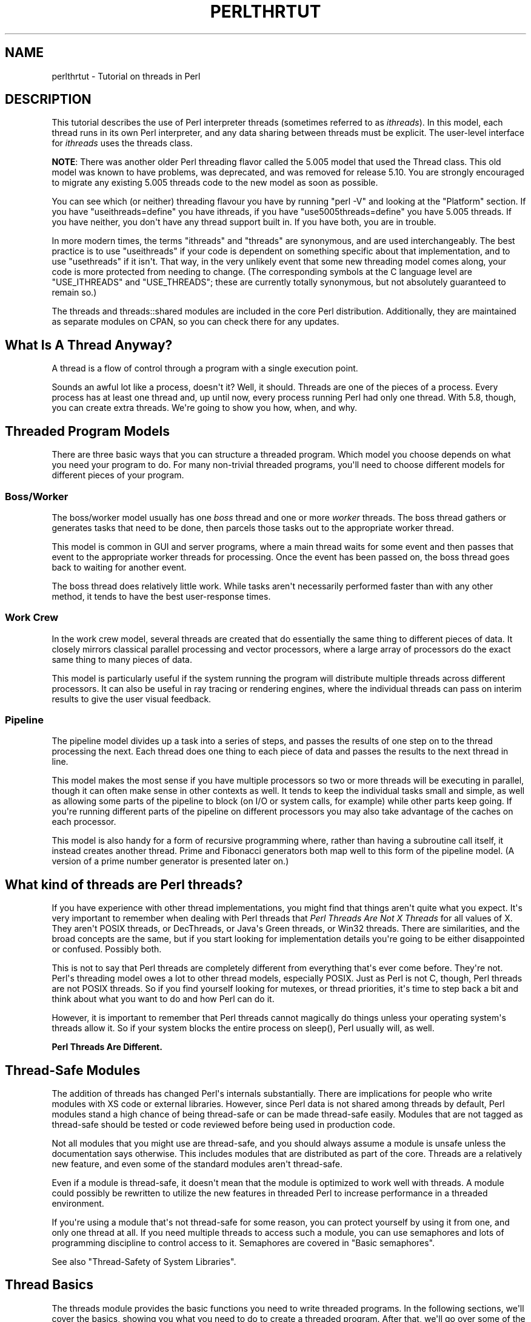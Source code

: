.\" -*- mode: troff; coding: utf-8 -*-
.\" Automatically generated by Pod::Man v6.0.2 (Pod::Simple 3.45)
.\"
.\" Standard preamble:
.\" ========================================================================
.de Sp \" Vertical space (when we can't use .PP)
.if t .sp .5v
.if n .sp
..
.de Vb \" Begin verbatim text
.ft CW
.nf
.ne \\$1
..
.de Ve \" End verbatim text
.ft R
.fi
..
.\" \*(C` and \*(C' are quotes in nroff, nothing in troff, for use with C<>.
.ie n \{\
.    ds C` ""
.    ds C' ""
'br\}
.el\{\
.    ds C`
.    ds C'
'br\}
.\"
.\" Escape single quotes in literal strings from groff's Unicode transform.
.ie \n(.g .ds Aq \(aq
.el       .ds Aq '
.\"
.\" If the F register is >0, we'll generate index entries on stderr for
.\" titles (.TH), headers (.SH), subsections (.SS), items (.Ip), and index
.\" entries marked with X<> in POD.  Of course, you'll have to process the
.\" output yourself in some meaningful fashion.
.\"
.\" Avoid warning from groff about undefined register 'F'.
.de IX
..
.nr rF 0
.if \n(.g .if rF .nr rF 1
.if (\n(rF:(\n(.g==0)) \{\
.    if \nF \{\
.        de IX
.        tm Index:\\$1\t\\n%\t"\\$2"
..
.        if !\nF==2 \{\
.            nr % 0
.            nr F 2
.        \}
.    \}
.\}
.rr rF
.\"
.\" Required to disable full justification in groff 1.23.0.
.if n .ds AD l
.\" ========================================================================
.\"
.IX Title "PERLTHRTUT 1"
.TH PERLTHRTUT 1 2025-05-28 "perl v5.41.13" "Perl Programmers Reference Guide"
.\" For nroff, turn off justification.  Always turn off hyphenation; it makes
.\" way too many mistakes in technical documents.
.if n .ad l
.nh
.SH NAME
perlthrtut \- Tutorial on threads in Perl
.SH DESCRIPTION
.IX Header "DESCRIPTION"
This tutorial describes the use of Perl interpreter threads (sometimes
referred to as \fIithreads\fR).  In this
model, each thread runs in its own Perl interpreter, and any data sharing
between threads must be explicit.  The user\-level interface for \fIithreads\fR
uses the threads class.
.PP
\&\fBNOTE\fR: There was another older Perl threading flavor called the 5.005 model
that used the Thread class.  This old model was known to have problems, was
deprecated, and was removed for release 5.10.  You are
strongly encouraged to migrate any existing 5.005 threads code to the new
model as soon as possible.
.PP
You can see which (or neither) threading flavour you have by
running \f(CW\*(C`perl \-V\*(C'\fR and looking at the \f(CW\*(C`Platform\*(C'\fR section.
If you have \f(CW\*(C`useithreads=define\*(C'\fR you have ithreads, if you
have \f(CW\*(C`use5005threads=define\*(C'\fR you have 5.005 threads.
If you have neither, you don\*(Aqt have any thread support built in.
If you have both, you are in trouble.
.PP
In more modern times, the terms \f(CW\*(C`ithreads\*(C'\fR and \f(CW\*(C`threads\*(C'\fR are
synonymous, and are used interchangeably.  The best practice is to use
\&\f(CW\*(C`useithreads\*(C'\fR if your code is dependent on something specific about that
implementation, and to use \f(CW\*(C`usethreads\*(C'\fR if it isn\*(Aqt.  That way, in the
very unlikely event that some new threading model comes along, your code
is more protected from needing to change.  (The corresponding symbols at
the C language level are \f(CW\*(C`USE_ITHREADS\*(C'\fR and \f(CW\*(C`USE_THREADS\*(C'\fR; these are
currently totally synonymous, but not absolutely guaranteed to remain so.)
.PP
The threads and threads::shared modules are included in the core Perl
distribution.  Additionally, they are maintained as separate modules on
CPAN, so you can check there for any updates.
.SH "What Is A Thread Anyway?"
.IX Header "What Is A Thread Anyway?"
A thread is a flow of control through a program with a single
execution point.
.PP
Sounds an awful lot like a process, doesn\*(Aqt it? Well, it should.
Threads are one of the pieces of a process.  Every process has at least
one thread and, up until now, every process running Perl had only one
thread.  With 5.8, though, you can create extra threads.  We\*(Aqre going
to show you how, when, and why.
.SH "Threaded Program Models"
.IX Header "Threaded Program Models"
There are three basic ways that you can structure a threaded
program.  Which model you choose depends on what you need your program
to do.  For many non\-trivial threaded programs, you\*(Aqll need to choose
different models for different pieces of your program.
.SS Boss/Worker
.IX Subsection "Boss/Worker"
The boss/worker model usually has one \fIboss\fR thread and one or more
\&\fIworker\fR threads.  The boss thread gathers or generates tasks that need
to be done, then parcels those tasks out to the appropriate worker
thread.
.PP
This model is common in GUI and server programs, where a main thread
waits for some event and then passes that event to the appropriate
worker threads for processing.  Once the event has been passed on, the
boss thread goes back to waiting for another event.
.PP
The boss thread does relatively little work.  While tasks aren\*(Aqt
necessarily performed faster than with any other method, it tends to
have the best user\-response times.
.SS "Work Crew"
.IX Subsection "Work Crew"
In the work crew model, several threads are created that do
essentially the same thing to different pieces of data.  It closely
mirrors classical parallel processing and vector processors, where a
large array of processors do the exact same thing to many pieces of
data.
.PP
This model is particularly useful if the system running the program
will distribute multiple threads across different processors.  It can
also be useful in ray tracing or rendering engines, where the
individual threads can pass on interim results to give the user visual
feedback.
.SS Pipeline
.IX Subsection "Pipeline"
The pipeline model divides up a task into a series of steps, and
passes the results of one step on to the thread processing the
next.  Each thread does one thing to each piece of data and passes the
results to the next thread in line.
.PP
This model makes the most sense if you have multiple processors so two
or more threads will be executing in parallel, though it can often
make sense in other contexts as well.  It tends to keep the individual
tasks small and simple, as well as allowing some parts of the pipeline
to block (on I/O or system calls, for example) while other parts keep
going.  If you\*(Aqre running different parts of the pipeline on different
processors you may also take advantage of the caches on each
processor.
.PP
This model is also handy for a form of recursive programming where,
rather than having a subroutine call itself, it instead creates
another thread.  Prime and Fibonacci generators both map well to this
form of the pipeline model. (A version of a prime number generator is
presented later on.)
.SH "What kind of threads are Perl threads?"
.IX Header "What kind of threads are Perl threads?"
If you have experience with other thread implementations, you might
find that things aren\*(Aqt quite what you expect.  It\*(Aqs very important to
remember when dealing with Perl threads that \fIPerl Threads Are Not X
Threads\fR for all values of X.  They aren\*(Aqt POSIX threads, or
DecThreads, or Java\*(Aqs Green threads, or Win32 threads.  There are
similarities, and the broad concepts are the same, but if you start
looking for implementation details you\*(Aqre going to be either
disappointed or confused.  Possibly both.
.PP
This is not to say that Perl threads are completely different from
everything that\*(Aqs ever come before. They\*(Aqre not.  Perl\*(Aqs threading
model owes a lot to other thread models, especially POSIX.  Just as
Perl is not C, though, Perl threads are not POSIX threads.  So if you
find yourself looking for mutexes, or thread priorities, it\*(Aqs time to
step back a bit and think about what you want to do and how Perl can
do it.
.PP
However, it is important to remember that Perl threads cannot magically
do things unless your operating system\*(Aqs threads allow it. So if your
system blocks the entire process on \f(CWsleep()\fR, Perl usually will, as well.
.PP
\&\fBPerl Threads Are Different.\fR
.SH "Thread\-Safe Modules"
.IX Header "Thread-Safe Modules"
The addition of threads has changed Perl\*(Aqs internals
substantially. There are implications for people who write
modules with XS code or external libraries. However, since Perl data is
not shared among threads by default, Perl modules stand a high chance of
being thread\-safe or can be made thread\-safe easily.  Modules that are not
tagged as thread\-safe should be tested or code reviewed before being used
in production code.
.PP
Not all modules that you might use are thread\-safe, and you should
always assume a module is unsafe unless the documentation says
otherwise.  This includes modules that are distributed as part of the
core.  Threads are a relatively new feature, and even some of the standard
modules aren\*(Aqt thread\-safe.
.PP
Even if a module is thread\-safe, it doesn\*(Aqt mean that the module is optimized
to work well with threads. A module could possibly be rewritten to utilize
the new features in threaded Perl to increase performance in a threaded
environment.
.PP
If you\*(Aqre using a module that\*(Aqs not thread\-safe for some reason, you
can protect yourself by using it from one, and only one thread at all.
If you need multiple threads to access such a module, you can use semaphores and
lots of programming discipline to control access to it.  Semaphores
are covered in "Basic semaphores".
.PP
See also "Thread\-Safety of System Libraries".
.SH "Thread Basics"
.IX Header "Thread Basics"
The threads module provides the basic functions you need to write
threaded programs.  In the following sections, we\*(Aqll cover the basics,
showing you what you need to do to create a threaded program.   After
that, we\*(Aqll go over some of the features of the threads module that
make threaded programming easier.
.SS "Basic Thread Support"
.IX Subsection "Basic Thread Support"
Thread support is a Perl compile\-time option. It\*(Aqs something that\*(Aqs
turned on or off when Perl is built at your site, rather than when
your programs are compiled. If your Perl wasn\*(Aqt compiled with thread
support enabled, then any attempt to use threads will fail.
.PP
Your programs can use the Config module to check whether threads are
enabled. If your program can\*(Aqt run without them, you can say something
like:
.PP
.Vb 3
\&    use Config;
\&    $Config{useithreads} or
\&        die(\*(AqRecompile Perl with threads to run this program.\*(Aq);
.Ve
.PP
A possibly\-threaded program using a possibly\-threaded module might
have code like this:
.PP
.Vb 2
\&    use Config;
\&    use MyMod;
\&
\&    BEGIN {
\&        if ($Config{useithreads}) {
\&            # We have threads
\&            require MyMod_threaded;
\&            MyMod_threaded\->import();
\&        } else {
\&            require MyMod_unthreaded;
\&            MyMod_unthreaded\->import();
\&        }
\&    }
.Ve
.PP
Since code that runs both with and without threads is usually pretty
messy, it\*(Aqs best to isolate the thread\-specific code in its own
module.  In our example above, that\*(Aqs what \f(CW\*(C`MyMod_threaded\*(C'\fR is, and it\*(Aqs
only imported if we\*(Aqre running on a threaded Perl.
.SS "A Note about the Examples"
.IX Subsection "A Note about the Examples"
In a real situation, care should be taken that all threads are finished
executing before the program exits.  That care has \fBnot\fR been taken in these
examples in the interest of simplicity.  Running these examples \fIas is\fR will
produce error messages, usually caused by the fact that there are still
threads running when the program exits.  You should not be alarmed by this.
.SS "Creating Threads"
.IX Subsection "Creating Threads"
The threads module provides the tools you need to create new
threads.  Like any other module, you need to tell Perl that you want to use
it; \f(CW\*(C`use threads;\*(C'\fR imports all the pieces you need to create basic
threads.
.PP
The simplest, most straightforward way to create a thread is with \f(CWcreate()\fR:
.PP
.Vb 1
\&    use threads;
\&
\&    my $thr = threads\->create(\e&sub1);
\&
\&    sub sub1 {
\&        print("In the thread\en");
\&    }
.Ve
.PP
The \f(CWcreate()\fR method takes a reference to a subroutine and creates a new
thread that starts executing in the referenced subroutine.  Control
then passes both to the subroutine and the caller.
.PP
If you need to, your program can pass parameters to the subroutine as
part of the thread startup.  Just include the list of parameters as
part of the \f(CW\*(C`threads\->create()\*(C'\fR call, like this:
.PP
.Vb 1
\&    use threads;
\&
\&    my $Param3 = \*(Aqfoo\*(Aq;
\&    my $thr1 = threads\->create(\e&sub1, \*(AqParam 1\*(Aq, \*(AqParam 2\*(Aq, $Param3);
\&    my @ParamList = (42, \*(AqHello\*(Aq, 3.14);
\&    my $thr2 = threads\->create(\e&sub1, @ParamList);
\&    my $thr3 = threads\->create(\e&sub1, qw(Param1 Param2 Param3));
\&
\&    sub sub1 {
\&        my @InboundParameters = @_;
\&        print("In the thread\en");
\&        print(\*(AqGot parameters >\*(Aq, join(\*(Aq<>\*(Aq,@InboundParameters), "<\en");
\&    }
.Ve
.PP
The last example illustrates another feature of threads.  You can spawn
off several threads using the same subroutine.  Each thread executes
the same subroutine, but in a separate thread with a separate
environment and potentially separate arguments.
.PP
\&\f(CWnew()\fR is a synonym for \f(CWcreate()\fR.
.SS "Waiting For A Thread To Exit"
.IX Subsection "Waiting For A Thread To Exit"
Since threads are also subroutines, they can return values.  To wait
for a thread to exit and extract any values it might return, you can
use the \f(CWjoin()\fR method:
.PP
.Vb 1
\&    use threads;
\&
\&    my ($thr) = threads\->create(\e&sub1);
\&
\&    my @ReturnData = $thr\->join();
\&    print(\*(AqThread returned \*(Aq, join(\*(Aq, \*(Aq, @ReturnData), "\en");
\&
\&    sub sub1 { return (\*(AqFifty\-six\*(Aq, \*(Aqfoo\*(Aq, 2); }
.Ve
.PP
In the example above, the \f(CWjoin()\fR method returns as soon as the thread
ends.  In addition to waiting for a thread to finish and gathering up
any values that the thread might have returned, \f(CWjoin()\fR also performs
any OS cleanup necessary for the thread.  That cleanup might be
important, especially for long\-running programs that spawn lots of
threads.  If you don\*(Aqt want the return values and don\*(Aqt want to wait
for the thread to finish, you should call the \f(CWdetach()\fR method
instead, as described next.
.PP
NOTE: In the example above, the thread returns a list, thus necessitating
that the thread creation call be made in list context (i.e., \f(CW\*(C`my ($thr)\*(C'\fR).
See "$thr\->\fBjoin()\fR" in threads and "THREAD CONTEXT" in threads for more
details on thread context and return values.
.SS "Ignoring A Thread"
.IX Subsection "Ignoring A Thread"
\&\f(CWjoin()\fR does three things: it waits for a thread to exit, cleans up
after it, and returns any data the thread may have produced.  But what
if you\*(Aqre not interested in the thread\*(Aqs return values, and you don\*(Aqt
really care when the thread finishes? All you want is for the thread
to get cleaned up after when it\*(Aqs done.
.PP
In this case, you use the \f(CWdetach()\fR method.  Once a thread is detached,
it\*(Aqll run until it\*(Aqs finished; then Perl will clean up after it
automatically.
.PP
.Vb 1
\&    use threads;
\&
\&    my $thr = threads\->create(\e&sub1);   # Spawn the thread
\&
\&    $thr\->detach();   # Now we officially don\*(Aqt care any more
\&
\&    sleep(15);        # Let thread run for a while
\&
\&    sub sub1 {
\&        my $count = 0;
\&        while (1) {
\&            $count++;
\&            print("\e$count is $count\en");
\&            sleep(1);
\&        }
\&    }
.Ve
.PP
Once a thread is detached, it may not be joined, and any return data
that it might have produced (if it was done and waiting for a join) is
lost.
.PP
\&\f(CWdetach()\fR can also be called as a class method to allow a thread to
detach itself:
.PP
.Vb 1
\&    use threads;
\&
\&    my $thr = threads\->create(\e&sub1);
\&
\&    sub sub1 {
\&        threads\->detach();
\&        # Do more work
\&    }
.Ve
.SS "Process and Thread Termination"
.IX Subsection "Process and Thread Termination"
With threads one must be careful to make sure they all have a chance to
run to completion, assuming that is what you want.
.PP
An action that terminates a process will terminate \fIall\fR running
threads.  \fBdie()\fR and \fBexit()\fR have this property,
and perl does an exit when the main thread exits,
perhaps implicitly by falling off the end of your code,
even if that\*(Aqs not what you want.
.PP
As an example of this case, this code prints the message
"Perl exited with active threads: 2 running and unjoined":
.PP
.Vb 8
\&    use threads;
\&    my $thr1 = threads\->new(\e&thrsub, "test1");
\&    my $thr2 = threads\->new(\e&thrsub, "test2");
\&    sub thrsub {
\&       my ($message) = @_;
\&       sleep 1;
\&       print "thread $message\en";
\&    }
.Ve
.PP
But when the following lines are added at the end:
.PP
.Vb 2
\&    $thr1\->join();
\&    $thr2\->join();
.Ve
.PP
it prints two lines of output, a perhaps more useful outcome.
.SH "Threads And Data"
.IX Header "Threads And Data"
Now that we\*(Aqve covered the basics of threads, it\*(Aqs time for our next
topic: Data.  Threading introduces a couple of complications to data
access that non\-threaded programs never need to worry about.
.SS "Shared And Unshared Data"
.IX Subsection "Shared And Unshared Data"
The biggest difference between Perl \fIithreads\fR and the old 5.005 style
threading, or for that matter, to most other threading systems out there,
is that by default, no data is shared. When a new Perl thread is created,
all the data associated with the current thread is copied to the new
thread, and is subsequently private to that new thread!
This is similar in feel to what happens when a Unix process forks,
except that in this case, the data is just copied to a different part of
memory within the same process rather than a real fork taking place.
.PP
To make use of threading, however, one usually wants the threads to share
at least some data between themselves. This is done with the
threads::shared module and the \f(CW\*(C`:shared\*(C'\fR attribute:
.PP
.Vb 2
\&    use threads;
\&    use threads::shared;
\&
\&    my $foo :shared = 1;
\&    my $bar = 1;
\&    threads\->create(sub { $foo++; $bar++; })\->join();
\&
\&    print("$foo\en");  # Prints 2 since $foo is shared
\&    print("$bar\en");  # Prints 1 since $bar is not shared
.Ve
.PP
In the case of a shared array, all the array\*(Aqs elements are shared, and for
a shared hash, all the keys and values are shared. This places
restrictions on what may be assigned to shared array and hash elements: only
simple values or references to shared variables are allowed \- this is
so that a private variable can\*(Aqt accidentally become shared. A bad
assignment will cause the thread to die. For example:
.PP
.Vb 2
\&    use threads;
\&    use threads::shared;
\&
\&    my $var          = 1;
\&    my $svar :shared = 2;
\&    my %hash :shared;
\&
\&    ... create some threads ...
\&
\&    $hash{a} = 1;       # All threads see exists($hash{a})
\&                        # and $hash{a} == 1
\&    $hash{a} = $var;    # okay \- copy\-by\-value: same effect as previous
\&    $hash{a} = $svar;   # okay \- copy\-by\-value: same effect as previous
\&    $hash{a} = \e$svar;  # okay \- a reference to a shared variable
\&    $hash{a} = \e$var;   # This will die
\&    delete($hash{a});   # okay \- all threads will see !exists($hash{a})
.Ve
.PP
Note that a shared variable guarantees that if two or more threads try to
modify it at the same time, the internal state of the variable will not
become corrupted. However, there are no guarantees beyond this, as
explained in the next section.
.SS "Thread Pitfalls: Races"
.IX Subsection "Thread Pitfalls: Races"
While threads bring a new set of useful tools, they also bring a
number of pitfalls.  One pitfall is the race condition:
.PP
.Vb 2
\&    use threads;
\&    use threads::shared;
\&
\&    my $x :shared = 1;
\&    my $thr1 = threads\->create(\e&sub1);
\&    my $thr2 = threads\->create(\e&sub2);
\&
\&    $thr1\->join();
\&    $thr2\->join();
\&    print("$x\en");
\&
\&    sub sub1 { my $foo = $x; $x = $foo + 1; }
\&    sub sub2 { my $bar = $x; $x = $bar + 1; }
.Ve
.PP
What do you think \f(CW$x\fR will be? The answer, unfortunately, is \fIit
depends\fR. Both \f(CWsub1()\fR and \f(CWsub2()\fR access the global variable \f(CW$x\fR, once
to read and once to write.  Depending on factors ranging from your
thread implementation\*(Aqs scheduling algorithm to the phase of the moon,
\&\f(CW$x\fR can be 2 or 3.
.PP
Race conditions are caused by unsynchronized access to shared
data.  Without explicit synchronization, there\*(Aqs no way to be sure that
nothing has happened to the shared data between the time you access it
and the time you update it.  Even this simple code fragment has the
possibility of error:
.PP
.Vb 8
\&    use threads;
\&    my $x :shared = 2;
\&    my $y :shared;
\&    my $z :shared;
\&    my $thr1 = threads\->create(sub { $y = $x; $x = $y + 1; });
\&    my $thr2 = threads\->create(sub { $z = $x; $x = $z + 1; });
\&    $thr1\->join();
\&    $thr2\->join();
.Ve
.PP
Two threads both access \f(CW$x\fR.  Each thread can potentially be interrupted
at any point, or be executed in any order.  At the end, \f(CW$x\fR could be 3
or 4, and both \f(CW$y\fR and \f(CW$z\fR could be 2 or 3.
.PP
Even \f(CW\*(C`$x += 5\*(C'\fR or \f(CW\*(C`$x++\*(C'\fR are not guaranteed to be atomic.
.PP
Whenever your program accesses data or resources that can be accessed
by other threads, you must take steps to coordinate access or risk
data inconsistency and race conditions. Note that Perl will protect its
internals from your race conditions, but it won\*(Aqt protect you from you.
.SH "Synchronization and control"
.IX Header "Synchronization and control"
Perl provides a number of mechanisms to coordinate the interactions
between themselves and their data, to avoid race conditions and the like.
Some of these are designed to resemble the common techniques used in thread
libraries such as \f(CW\*(C`pthreads\*(C'\fR; others are Perl\-specific. Often, the
standard techniques are clumsy and difficult to get right (such as
condition waits). Where possible, it is usually easier to use Perlish
techniques such as queues, which remove some of the hard work involved.
.SS "Controlling access: \fBlock()\fP"
.IX Subsection "Controlling access: lock()"
The \f(CWlock()\fR function takes a shared variable and puts a lock on it.
No other thread may lock the variable until the variable is unlocked
by the thread holding the lock. Unlocking happens automatically
when the locking thread exits the block that contains the call to the
\&\f(CWlock()\fR function.  Using \f(CWlock()\fR is straightforward: This example has
several threads doing some calculations in parallel, and occasionally
updating a running total:
.PP
.Vb 2
\&    use threads;
\&    use threads::shared;
\&
\&    my $total :shared = 0;
\&
\&    sub calc {
\&        while (1) {
\&            my $result;
\&            # (... do some calculations and set $result ...)
\&            {
\&                lock($total);  # Block until we obtain the lock
\&                $total += $result;
\&            } # Lock implicitly released at end of scope
\&            last if $result == 0;
\&        }
\&    }
\&
\&    my $thr1 = threads\->create(\e&calc);
\&    my $thr2 = threads\->create(\e&calc);
\&    my $thr3 = threads\->create(\e&calc);
\&    $thr1\->join();
\&    $thr2\->join();
\&    $thr3\->join();
\&    print("total=$total\en");
.Ve
.PP
\&\f(CWlock()\fR blocks the thread until the variable being locked is
available.  When \f(CWlock()\fR returns, your thread can be sure that no other
thread can lock that variable until the block containing the
lock exits.
.PP
It\*(Aqs important to note that locks don\*(Aqt prevent access to the variable
in question, only lock attempts.  This is in keeping with Perl\*(Aqs
longstanding tradition of courteous programming, and the advisory file
locking that \f(CWflock()\fR gives you.
.PP
You may lock arrays and hashes as well as scalars.  Locking an array,
though, will not block subsequent locks on array elements, just lock
attempts on the array itself.
.PP
Locks are recursive, which means it\*(Aqs okay for a thread to
lock a variable more than once.  The lock will last until the outermost
\&\f(CWlock()\fR on the variable goes out of scope. For example:
.PP
.Vb 2
\&    my $x :shared;
\&    doit();
\&
\&    sub doit {
\&        {
\&            {
\&                lock($x); # Wait for lock
\&                lock($x); # NOOP \- we already have the lock
\&                {
\&                    lock($x); # NOOP
\&                    {
\&                        lock($x); # NOOP
\&                        lockit_some_more();
\&                    }
\&                }
\&            } # *** Implicit unlock here ***
\&        }
\&    }
\&
\&    sub lockit_some_more {
\&        lock($x); # NOOP
\&    } # Nothing happens here
.Ve
.PP
Note that there is no \f(CWunlock()\fR function \- the only way to unlock a
variable is to allow it to go out of scope.
.PP
A lock can either be used to guard the data contained within the variable
being locked, or it can be used to guard something else, like a section
of code. In this latter case, the variable in question does not hold any
useful data, and exists only for the purpose of being locked. In this
respect, the variable behaves like the mutexes and basic semaphores of
traditional thread libraries.
.SS "A Thread Pitfall: Deadlocks"
.IX Subsection "A Thread Pitfall: Deadlocks"
Locks are a handy tool to synchronize access to data, and using them
properly is the key to safe shared data.  Unfortunately, locks aren\*(Aqt
without their dangers, especially when multiple locks are involved.
Consider the following code:
.PP
.Vb 2
\&    use threads;
\&    use threads::shared;
\&
\&    my $x :shared = 4;
\&    my $y :shared = \*(Aqfoo\*(Aq;
\&    my $thr1 = threads\->create(sub {
\&        lock($x);
\&        sleep(20);
\&        lock($y);
\&    });
\&    my $thr2 = threads\->create(sub {
\&        lock($y);
\&        sleep(20);
\&        lock($x);
\&    });
\&    $thr1\->join();
\&    $thr2\->join();
.Ve
.PP
This program will probably hang until you kill it.  The only way it
won\*(Aqt hang is if one of the two threads acquires both locks
first.  A guaranteed\-to\-hang version is more complicated, but the
principle is the same.
.PP
The first thread will grab a lock on \f(CW$x\fR, then, after a pause during which
the second thread has probably had time to do some work, try to grab a
lock on \f(CW$y\fR.  Meanwhile, the second thread grabs a lock on \f(CW$y\fR, then later
tries to grab a lock on \f(CW$x\fR.  The second lock attempt for both threads will
block, each waiting for the other to release its lock.
.PP
This condition is called a deadlock, and it occurs whenever two or
more threads are trying to get locks on resources that the others
own.  Each thread will block, waiting for the other to release a lock
on a resource.  That never happens, though, since the thread with the
resource is itself waiting for a lock to be released.
.PP
There are a number of ways to handle this sort of problem.  The best
way is to always have all threads acquire locks in the exact same
order.  If, for example, you lock variables \f(CW$x\fR, \f(CW$y\fR, and \f(CW$z\fR, always lock
\&\f(CW$x\fR before \f(CW$y\fR, and \f(CW$y\fR before \f(CW$z\fR.  It\*(Aqs also best to hold on to locks for
as short a period of time to minimize the risks of deadlock.
.PP
The other synchronization primitives described below can suffer from
similar problems.
.SS "Queues: Passing Data Around"
.IX Subsection "Queues: Passing Data Around"
A queue is a special thread\-safe object that lets you put data in one
end and take it out the other without having to worry about
synchronization issues.  They\*(Aqre pretty straightforward, and look like
this:
.PP
.Vb 2
\&    use threads;
\&    use Thread::Queue;
\&
\&    my $DataQueue = Thread::Queue\->new();
\&    my $thr = threads\->create(sub {
\&        while (my $DataElement = $DataQueue\->dequeue()) {
\&            print("Popped $DataElement off the queue\en");
\&        }
\&    });
\&
\&    $DataQueue\->enqueue(12);
\&    $DataQueue\->enqueue("A", "B", "C");
\&    sleep(10);
\&    $DataQueue\->enqueue(undef);
\&    $thr\->join();
.Ve
.PP
You create the queue with \f(CW\*(C`Thread::Queue\->new()\*(C'\fR.  Then you can
add lists of scalars onto the end with \f(CWenqueue()\fR, and pop scalars off
the front of it with \f(CWdequeue()\fR.  A queue has no fixed size, and can grow
as needed to hold everything pushed on to it.
.PP
If a queue is empty, \f(CWdequeue()\fR blocks until another thread enqueues
something.  This makes queues ideal for event loops and other
communications between threads.
.SS "Semaphores: Synchronizing Data Access"
.IX Subsection "Semaphores: Synchronizing Data Access"
Semaphores are a kind of generic locking mechanism. In their most basic
form, they behave very much like lockable scalars, except that they
can\*(Aqt hold data, and that they must be explicitly unlocked. In their
advanced form, they act like a kind of counter, and can allow multiple
threads to have the \fIlock\fR at any one time.
.SS "Basic semaphores"
.IX Subsection "Basic semaphores"
Semaphores have two methods, \f(CWdown()\fR and \f(CWup()\fR: \f(CWdown()\fR decrements the resource
count, while \f(CWup()\fR increments it. Calls to \f(CWdown()\fR will block if the
semaphore\*(Aqs current count would decrement below zero.  This program
gives a quick demonstration:
.PP
.Vb 2
\&    use threads;
\&    use Thread::Semaphore;
\&
\&    my $semaphore = Thread::Semaphore\->new();
\&    my $GlobalVariable :shared = 0;
\&
\&    $thr1 = threads\->create(\e&sample_sub, 1);
\&    $thr2 = threads\->create(\e&sample_sub, 2);
\&    $thr3 = threads\->create(\e&sample_sub, 3);
\&
\&    sub sample_sub {
\&        my $SubNumber = shift(@_);
\&        my $TryCount = 10;
\&        my $LocalCopy;
\&        sleep(1);
\&        while ($TryCount\-\-) {
\&            $semaphore\->down();
\&            $LocalCopy = $GlobalVariable;
\&            print("$TryCount tries left for sub $SubNumber "
\&                 ."(\e$GlobalVariable is $GlobalVariable)\en");
\&            sleep(2);
\&            $LocalCopy++;
\&            $GlobalVariable = $LocalCopy;
\&            $semaphore\->up();
\&        }
\&    }
\&
\&    $thr1\->join();
\&    $thr2\->join();
\&    $thr3\->join();
.Ve
.PP
The three invocations of the subroutine all operate in sync.  The
semaphore, though, makes sure that only one thread is accessing the
global variable at once.
.SS "Advanced Semaphores"
.IX Subsection "Advanced Semaphores"
By default, semaphores behave like locks, letting only one thread
\&\f(CWdown()\fR them at a time.  However, there are other uses for semaphores.
.PP
Each semaphore has a counter attached to it. By default, semaphores are
created with the counter set to one, \f(CWdown()\fR decrements the counter by
one, and \f(CWup()\fR increments by one. However, we can override any or all
of these defaults simply by passing in different values:
.PP
.Vb 2
\&    use threads;
\&    use Thread::Semaphore;
\&
\&    my $semaphore = Thread::Semaphore\->new(5);
\&                    # Creates a semaphore with the counter set to five
\&
\&    my $thr1 = threads\->create(\e&sub1);
\&    my $thr2 = threads\->create(\e&sub1);
\&
\&    sub sub1 {
\&        $semaphore\->down(5); # Decrements the counter by five
\&        # Do stuff here
\&        $semaphore\->up(5); # Increment the counter by five
\&    }
\&
\&    $thr1\->detach();
\&    $thr2\->detach();
.Ve
.PP
If \f(CWdown()\fR attempts to decrement the counter below zero, it blocks until
the counter is large enough.  Note that while a semaphore can be created
with a starting count of zero, any \f(CWup()\fR or \f(CWdown()\fR always changes the
counter by at least one, and so \f(CW\*(C`$semaphore\->down(0)\*(C'\fR is the same as
\&\f(CW\*(C`$semaphore\->down(1)\*(C'\fR.
.PP
The question, of course, is why would you do something like this? Why
create a semaphore with a starting count that\*(Aqs not one, or why
decrement or increment it by more than one? The answer is resource
availability.  Many resources that you want to manage access for can be
safely used by more than one thread at once.
.PP
For example, let\*(Aqs take a GUI driven program.  It has a semaphore that
it uses to synchronize access to the display, so only one thread is
ever drawing at once.  Handy, but of course you don\*(Aqt want any thread
to start drawing until things are properly set up.  In this case, you
can create a semaphore with a counter set to zero, and up it when
things are ready for drawing.
.PP
Semaphores with counters greater than one are also useful for
establishing quotas.  Say, for example, that you have a number of
threads that can do I/O at once.  You don\*(Aqt want all the threads
reading or writing at once though, since that can potentially swamp
your I/O channels, or deplete your process\*(Aqs quota of filehandles.  You
can use a semaphore initialized to the number of concurrent I/O
requests (or open files) that you want at any one time, and have your
threads quietly block and unblock themselves.
.PP
Larger increments or decrements are handy in those cases where a
thread needs to check out or return a number of resources at once.
.SS "Waiting for a Condition"
.IX Subsection "Waiting for a Condition"
The functions \f(CWcond_wait()\fR and \f(CWcond_signal()\fR
can be used in conjunction with locks to notify
co\-operating threads that a resource has become available. They are
very similar in use to the functions found in \f(CW\*(C`pthreads\*(C'\fR. However
for most purposes, queues are simpler to use and more intuitive. See
threads::shared for more details.
.SS "Giving up control"
.IX Subsection "Giving up control"
There are times when you may find it useful to have a thread
explicitly give up the CPU to another thread.  You may be doing something
processor\-intensive and want to make sure that the user\-interface thread
gets called frequently.  Regardless, there are times that you might want
a thread to give up the processor.
.PP
Perl\*(Aqs threading package provides the \f(CWyield()\fR function that does
this. \f(CWyield()\fR is pretty straightforward, and works like this:
.PP
.Vb 1
\&    use threads;
\&
\&    sub loop {
\&        my $thread = shift;
\&        my $foo = 50;
\&        while($foo\-\-) { print("In thread $thread\en"); }
\&        threads\->yield();
\&        $foo = 50;
\&        while($foo\-\-) { print("In thread $thread\en"); }
\&    }
\&
\&    my $thr1 = threads\->create(\e&loop, \*(Aqfirst\*(Aq);
\&    my $thr2 = threads\->create(\e&loop, \*(Aqsecond\*(Aq);
\&    my $thr3 = threads\->create(\e&loop, \*(Aqthird\*(Aq);
.Ve
.PP
It is important to remember that \f(CWyield()\fR is only a hint to give up the CPU,
it depends on your hardware, OS and threading libraries what actually happens.
\&\fBOn many operating systems, yield() is a no\-op.\fR  Therefore it is important
to note that one should not build the scheduling of the threads around
\&\f(CWyield()\fR calls. It might work on your platform but it won\*(Aqt work on another
platform.
.SH "General Thread Utility Routines"
.IX Header "General Thread Utility Routines"
We\*(Aqve covered the workhorse parts of Perl\*(Aqs threading package, and
with these tools you should be well on your way to writing threaded
code and packages.  There are a few useful little pieces that didn\*(Aqt
really fit in anyplace else.
.SS "What Thread Am I In?"
.IX Subsection "What Thread Am I In?"
The \f(CW\*(C`threads\->self()\*(C'\fR class method provides your program with a way to
get an object representing the thread it\*(Aqs currently in.  You can use this
object in the same way as the ones returned from thread creation.
.SS "Thread IDs"
.IX Subsection "Thread IDs"
\&\f(CWtid()\fR is a thread object method that returns the thread ID of the
thread the object represents.  Thread IDs are integers, with the main
thread in a program being 0.  Currently Perl assigns a unique TID to
every thread ever created in your program, assigning the first thread
to be created a TID of 1, and increasing the TID by 1 for each new
thread that\*(Aqs created.  When used as a class method, \f(CW\*(C`threads\->tid()\*(C'\fR
can be used by a thread to get its own TID.
.SS "Are These Threads The Same?"
.IX Subsection "Are These Threads The Same?"
The \f(CWequal()\fR method takes two thread objects and returns true
if the objects represent the same thread, and false if they don\*(Aqt.
.PP
Thread objects also have an overloaded \f(CW\*(C`==\*(C'\fR comparison so that you can do
comparison on them as you would with normal objects.
.SS "What Threads Are Running?"
.IX Subsection "What Threads Are Running?"
\&\f(CW\*(C`threads\->list()\*(C'\fR returns a list of thread objects, one for each thread
that\*(Aqs currently running and not detached.  Handy for a number of things,
including cleaning up at the end of your program (from the main Perl thread,
of course):
.PP
.Vb 4
\&    # Loop through all the threads
\&    foreach my $thr (threads\->list()) {
\&        $thr\->join();
\&    }
.Ve
.PP
If some threads have not finished running when the main Perl thread
ends, Perl will warn you about it and die, since it is impossible for Perl
to clean up itself while other threads are running.
.PP
NOTE:  The main Perl thread (thread 0) is in a \fIdetached\fR state, and so
does not appear in the list returned by \f(CW\*(C`threads\->list()\*(C'\fR.
.SH "A Complete Example"
.IX Header "A Complete Example"
Confused yet? It\*(Aqs time for an example program to show some of the
things we\*(Aqve covered.  This program finds prime numbers using threads.
.PP
.Vb 10
\&   1 #!/usr/bin/perl
\&   2 # prime\-pthread, courtesy of Tom Christiansen
\&   3
\&   4 use v5.36;
\&   5
\&   6 use threads;
\&   7 use Thread::Queue;
\&   8
\&   9 sub check_num ($upstream, $cur_prime) {
\&  10     my $kid;
\&  11     my $downstream = Thread::Queue\->new();
\&  12     while (my $num = $upstream\->dequeue()) {
\&  13         next unless ($num % $cur_prime);
\&  14         if ($kid) {
\&  15             $downstream\->enqueue($num);
\&  16         } else {
\&  17             print("Found prime: $num\en");
\&  18             $kid = threads\->create(\e&check_num, $downstream, $num);
\&  19             if (! $kid) {
\&  20                 warn("Sorry.  Ran out of threads.\en");
\&  21                 last;
\&  22             }
\&  23         }
\&  24     }
\&  25     if ($kid) {
\&  26         $downstream\->enqueue(undef);
\&  27         $kid\->join();
\&  28     }
\&  29 }
\&  30
\&  31 my $stream = Thread::Queue\->new(3..1000, undef);
\&  32 check_num($stream, 2);
.Ve
.PP
This program uses the pipeline model to generate prime numbers.  Each
thread in the pipeline has an input queue that feeds numbers to be
checked, a prime number that it\*(Aqs responsible for, and an output queue
into which it funnels numbers that have failed the check.  If the thread
has a number that\*(Aqs failed its check and there\*(Aqs no child thread, then
the thread must have found a new prime number.  In that case, a new
child thread is created for that prime and stuck on the end of the
pipeline.
.PP
This probably sounds a bit more confusing than it really is, so let\*(Aqs
go through this program piece by piece and see what it does.  (For
those of you who might be trying to remember exactly what a prime
number is, it\*(Aqs a number that\*(Aqs only evenly divisible by itself and 1.)
.PP
The bulk of the work is done by the \f(CWcheck_num()\fR subroutine, which
takes a reference to its input queue and a prime number that it\*(Aqs
responsible for.  We create a new queue (line 11) and reserve a scalar
for the thread that we\*(Aqre likely to create later (line 10).
.PP
The while loop from line 12 to line 24 grabs a scalar off the input
queue and checks against the prime this thread is responsible
for.  Line 13 checks to see if there\*(Aqs a remainder when we divide the
number to be checked by our prime.  If there is one, the number
must not be evenly divisible by our prime, so we need to either pass
it on to the next thread if we\*(Aqve created one (line 15) or create a
new thread if we haven\*(Aqt.
.PP
The new thread creation is line 18.  We pass on to it a reference to
the queue we\*(Aqve created, and the prime number we\*(Aqve found.  In lines 19
through 22, we check to make sure that our new thread got created, and
if not, we stop checking any remaining numbers in the queue.
.PP
Finally, once the loop terminates (because we got a 0 or \f(CW\*(C`undef\*(C'\fR in the
queue, which serves as a note to terminate), we pass on the notice to our
child, and wait for it to exit if we\*(Aqve created a child (lines 25 and
28).
.PP
Meanwhile, back in the main thread, we first create a queue (line 31) and
queue up all the numbers from 3 to 1000 for checking, plus a termination
notice.  Then all we have to do to get the ball rolling is pass the queue
and the first prime to the \f(CWcheck_num()\fR subroutine (line 32).
.PP
That\*(Aqs how it works.  It\*(Aqs pretty simple; as with many Perl programs,
the explanation is much longer than the program.
.SH "Different implementations of threads"
.IX Header "Different implementations of threads"
Some background on thread implementations from the operating system
viewpoint.  There are three basic categories of threads: user\-mode threads,
kernel threads, and multiprocessor kernel threads.
.PP
User\-mode threads are threads that live entirely within a program and
its libraries.  In this model, the OS knows nothing about threads.  As
far as it\*(Aqs concerned, your process is just a process.
.PP
This is the easiest way to implement threads, and the way most OSes
start.  The big disadvantage is that, since the OS knows nothing about
threads, if one thread blocks they all do.  Typical blocking activities
include most system calls, most I/O, and things like \f(CWsleep()\fR.
.PP
Kernel threads are the next step in thread evolution.  The OS knows
about kernel threads, and makes allowances for them.  The main
difference between a kernel thread and a user\-mode thread is
blocking.  With kernel threads, things that block a single thread don\*(Aqt
block other threads.  This is not the case with user\-mode threads,
where the kernel blocks at the process level and not the thread level.
.PP
This is a big step forward, and can give a threaded program quite a
performance boost over non\-threaded programs.  Threads that block
performing I/O, for example, won\*(Aqt block threads that are doing other
things.  Each process still has only one thread running at once,
though, regardless of how many CPUs a system might have.
.PP
Since kernel threading can interrupt a thread at any time, they will
uncover some of the implicit locking assumptions you may make in your
program.  For example, something as simple as \f(CW\*(C`$x = $x + 2\*(C'\fR can behave
unpredictably with kernel threads if \f(CW$x\fR is visible to other
threads, as another thread may have changed \f(CW$x\fR between the time it
was fetched on the right hand side and the time the new value is
stored.
.PP
Multiprocessor kernel threads are the final step in thread
support.  With multiprocessor kernel threads on a machine with multiple
CPUs, the OS may schedule two or more threads to run simultaneously on
different CPUs.
.PP
This can give a serious performance boost to your threaded program,
since more than one thread will be executing at the same time.  As a
tradeoff, though, any of those nagging synchronization issues that
might not have shown with basic kernel threads will appear with a
vengeance.
.PP
In addition to the different levels of OS involvement in threads,
different OSes (and different thread implementations for a particular
OS) allocate CPU cycles to threads in different ways.
.PP
Cooperative multitasking systems have running threads give up control
if one of two things happen.  If a thread calls a yield function, it
gives up control.  It also gives up control if the thread does
something that would cause it to block, such as perform I/O.  In a
cooperative multitasking implementation, one thread can starve all the
others for CPU time if it so chooses.
.PP
Preemptive multitasking systems interrupt threads at regular intervals
while the system decides which thread should run next.  In a preemptive
multitasking system, one thread usually won\*(Aqt monopolize the CPU.
.PP
On some systems, there can be cooperative and preemptive threads
running simultaneously. (Threads running with realtime priorities
often behave cooperatively, for example, while threads running at
normal priorities behave preemptively.)
.PP
Most modern operating systems support preemptive multitasking nowadays.
.SH "Performance considerations"
.IX Header "Performance considerations"
The main thing to bear in mind when comparing Perl\*(Aqs \fIithreads\fR to other threading
models is the fact that for each new thread created, a complete copy of
all the variables and data of the parent thread has to be taken. Thus,
thread creation can be quite expensive, both in terms of memory usage and
time spent in creation. The ideal way to reduce these costs is to have a
relatively short number of long\-lived threads, all created fairly early
on (before the base thread has accumulated too much data). Of course, this
may not always be possible, so compromises have to be made. However, after
a thread has been created, its performance and extra memory usage should
be little different than ordinary code.
.PP
Also note that under the current implementation, shared variables
use a little more memory and are a little slower than ordinary variables.
.SH "Process\-scope Changes"
.IX Header "Process-scope Changes"
Note that while threads themselves are separate execution threads and
Perl data is thread\-private unless explicitly shared, the threads can
affect process\-scope state, affecting all the threads.
.PP
The most common example of this is changing the current working
directory using \f(CWchdir()\fR.  One thread calls \f(CWchdir()\fR, and the working
directory of all the threads changes.
.PP
Even more drastic example of a process\-scope change is \f(CWchroot()\fR:
the root directory of all the threads changes, and no thread can
undo it (as opposed to \f(CWchdir()\fR).
.PP
Further examples of process\-scope changes include \f(CWumask()\fR and
changing uids and gids.
.PP
Thinking of mixing \f(CWfork()\fR and threads?  Please lie down and wait
until the feeling passes.  Be aware that the semantics of \f(CWfork()\fR vary
between platforms.  For example, some Unix systems copy all the current
threads into the child process, while others only copy the thread that
called \f(CWfork()\fR. You have been warned!
.PP
Similarly, mixing signals and threads may be problematic.
Implementations are platform\-dependent, and even the POSIX
semantics may not be what you expect (and Perl doesn\*(Aqt even
give you the full POSIX API).  For example, there is no way to
guarantee that a signal sent to a multi\-threaded Perl application
will get intercepted by any particular thread.  (However, a recently
added feature does provide the capability to send signals between
threads.  See "THREAD SIGNALLING" in threads for more details.)
.SH "Thread\-Safety of System Libraries"
.IX Header "Thread-Safety of System Libraries"
Whether C library calls are thread\-safe is outside the control of Perl.
Undefined behavior will happen if unsafe ones are used during
multi\-thread operation.  See
"Dealing with embedded perls and threads" in perlclib.
.SH Conclusion
.IX Header "Conclusion"
A complete thread tutorial could fill a book (and has, many times),
but with what we\*(Aqve covered in this introduction, you should be well
on your way to becoming a threaded Perl expert.
.SH "SEE ALSO"
.IX Header "SEE ALSO"
Annotated POD for threads:
<https://web.archive.org/web/20171028020148/http://annocpan.org/?mode=search&field=Module&name=threads>
.PP
Latest version of threads on CPAN:
<https://metacpan.org/pod/threads>
.PP
Annotated POD for threads::shared:
<https://web.archive.org/web/20171028020148/http://annocpan.org/?mode=search&field=Module&name=threads%3A%3Ashared>
.PP
Latest version of threads::shared on CPAN:
<https://metacpan.org/pod/threads::shared>
.PP
Perl threads mailing list:
<https://lists.perl.org/list/ithreads.html>
.SH Bibliography
.IX Header "Bibliography"
Here\*(Aqs a short bibliography courtesy of Jürgen Christoffel:
.SS "Introductory Texts"
.IX Subsection "Introductory Texts"
Birrell, Andrew D. An Introduction to Programming with
Threads. Digital Equipment Corporation, 1989, DEC\-SRC Research Report
#35 online as
<https://www.hpl.hp.com/techreports/Compaq\-DEC/SRC\-RR\-35.pdf>
(highly recommended)
.PP
Robbins, Kay. A., and Steven Robbins. Practical Unix Programming: A
Guide to Concurrency, Communication, and
Multithreading. Prentice\-Hall, 1996.
.PP
Lewis, Bill, and Daniel J. Berg. Multithreaded Programming with
Pthreads. Prentice Hall, 1997, ISBN 0\-13\-443698\-9 (a well\-written
introduction to threads).
.PP
Nelson, Greg (editor). Systems Programming with Modula\-3.  Prentice
Hall, 1991, ISBN 0\-13\-590464\-1.
.PP
Nichols, Bradford, Dick Buttlar, and Jacqueline Proulx Farrell.
Pthreads Programming. O\*(AqReilly & Associates, 1996, ISBN 156592\-115\-1
(covers POSIX threads).
.SS "OS\-Related References"
.IX Subsection "OS-Related References"
Boykin, Joseph, David Kirschen, Alan Langerman, and Susan
LoVerso. Programming under Mach. Addison\-Wesley, 1994, ISBN
0\-201\-52739\-1.
.PP
Tanenbaum, Andrew S. Distributed Operating Systems. Prentice Hall,
1995, ISBN 0\-13\-219908\-4 (great textbook).
.PP
Silberschatz, Abraham, and Peter B. Galvin. Operating System Concepts,
4th ed. Addison\-Wesley, 1995, ISBN 0\-201\-59292\-4
.SS "Other References"
.IX Subsection "Other References"
Arnold, Ken and James Gosling. The Java Programming Language, 2nd
ed. Addison\-Wesley, 1998, ISBN 0\-201\-31006\-6.
.PP
comp.programming.threads FAQ,
<http://www.serpentine.com/~bos/threads\-faq/>
.PP
Le Sergent, T. and B. Berthomieu. "Incremental MultiThreaded Garbage
Collection on Virtually Shared Memory Architectures" in Memory
Management: Proc. of the International Workshop IWMM 92, St. Malo,
France, September 1992, Yves Bekkers and Jacques Cohen, eds. Springer,
1992, ISBN 3540\-55940\-X (real\-life thread applications).
.PP
Artur Bergman, "Where Wizards Fear To Tread", June 11, 2002,
<http://www.perl.com/pub/a/2002/06/11/threads.html>
.SH Acknowledgements
.IX Header "Acknowledgements"
Thanks (in no particular order) to Chaim Frenkel, Steve Fink, Gurusamy
Sarathy, Ilya Zakharevich, Benjamin Sugars, Jürgen Christoffel, Joshua
Pritikin, and Alan Burlison, for their help in reality\-checking and
polishing this article.  Big thanks to Tom Christiansen for his rewrite
of the prime number generator.
.SH AUTHOR
.IX Header "AUTHOR"
Dan Sugalski <dan@sidhe.org>
.PP
Slightly modified by Arthur Bergman to fit the new thread model/module.
.PP
Reworked slightly by Jörg Walter <jwalt@cpan.org> to be more concise
about thread\-safety of Perl code.
.PP
Rearranged slightly by Elizabeth Mattijsen <liz@dijkmat.nl> to put
less emphasis on \fByield()\fR.
.SH Copyrights
.IX Header "Copyrights"
The original version of this article originally appeared in The Perl
Journal #10, and is copyright 1998 The Perl Journal. It appears courtesy
of Jon Orwant and The Perl Journal.  This document may be distributed
under the same terms as Perl itself.
